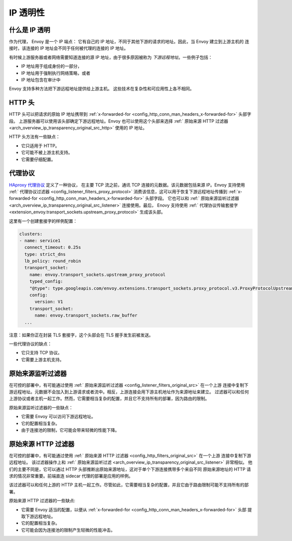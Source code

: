 .. _arch_overview_ip_transparency:

IP 透明性
===============

什么是 IP 透明
-----------------------

作为代理， Envoy 是一个 IP 端点： 它有自己的 IP 地址，不同于其他下游的请求的地址。因此，当 Envoy 建立到上游主机的
连接时，该连接的 IP 地址会不同于任何被代理的连接的 IP 地址。

有时候上游服务器或者网络需要知道连接的源 IP 地址，由于很多原因被称为 *下游远程地址*。一些例子包括：

* IP 地址用于组成身份的一部分，
* IP 地址用于强制执行网络策略，或者
* IP 地址包含在审计中

Envoy 支持多种方法把下游远程地址提供给上游主机。
这些技术在复杂性和可应用性上各不相同。

HTTP 头
------------

HTTP 头可以把请求的原始 IP 地址携带到 :ref:`x-forwarded-for <config_http_conn_man_headers_x-forwarded-for>` 头部字段。
上游服务器可以使用该头部确定下游远程地址。Envoy 也可以使用这个头部来选择 :ref:` 原始来源 HTTP 过滤器 <arch_overview_ip_transparency_original_src_http>`
使用的 IP 地址。

HTTP  头方法有一些缺点：

* 它只适用于 HTTP。
* 它可能不被上游主机支持。
* 它需要仔细配置。

代理协议
--------------

`HAproxy 代理协议 <http://www.haproxy.org/download/1.9/doc/proxy-protocol.txt>`_ 定义了一种协议，
在主要 TCP 流之前，通讯 TCP 连接的元数据。该元数据包括来源 IP。Envoy 支持使用 :ref:` 代理协议过滤器 <config_listener_filters_proxy_protocol>`
消费该信息，这可以用于恢复下游远程地址传播到 :ref:`x-forwarded-for <config_http_conn_man_headers_x-forwarded-for>` 头部字段。
它也可以和 :ref:` 原始来源监听过滤器 <arch_overview_ip_transparency_original_src_listener>` 连接使用。最后，
Enovy 支持使用 :ref:` 代理协议传输套接字 <extension_envoy.transport_sockets.upstream_proxy_protocol>` 生成该头部。

这里有一个创建套接字的样例配置：

.. code-block:: yaml

    clusters:
    - name: service1
      connect_timeout: 0.25s
      type: strict_dns
      lb_policy: round_robin
      transport_socket:
        name: envoy.transport_sockets.upstream_proxy_protocol
        typed_config:
        "@type": type.googleapis.com/envoy.extensions.transport_sockets.proxy_protocol.v3.ProxyProtocolUpstreamTransport
        config:
          version: V1
        transport_socket:
          name: envoy.transport_sockets.raw_buffer
      ...

注意：如果你正在封装 TLS 套接字，这个头部会在 TLS 握手发生前被发送。

一些代理协议的缺点：

* 它只支持 TCP 协议。
* 它需要上游主机支持。

.. _arch_overview_ip_transparency_original_src_listener:

原始来源监听过滤器
-------------------------------

在可控的部署中，有可能通过使用 :ref:` 原始来源监听过滤器 <config_listener_filters_original_src>` 在一个上游
连接中复制下游远程地址。元数据不会加入到上游请求或者流中。相反，上游连接会用下游主机地址作为来源地址来建立。
过滤器可以和任何上游协议或者主机一起工作。然而，它需要相当复杂的配置，并且它不支持所有的部署，因为路由的限制。

原始来源监听过滤器的一些缺点：

* 它需要 Envoy 可以访问下游远程地址。
* 它的配置相当复杂。
* 由于连接池的限制，它可能会带来轻微的性能下降。

.. _arch_overview_ip_transparency_original_src_http:

原始来源 HTTP 过滤器
---------------------------

在可控的部署中，有可能通过使用 :ref:` 原始来源 HTTP 过滤器 <config_http_filters_original_src>` 在一个上游
连接中复制下游远程地址。 该过滤器操作上和 :ref:` 原始来源监听过滤 <arch_overview_ip_transparency_original_src_listener>`
非常相似。 他们的主要不同是，它可以通过 HTTP 头部推断出原始来源地址，这对于单个下游连接携带多个来自不同
原始来源地址的 HTTP 请求的情况非常重要。前端直连 sidecar 代理的部署是应用的样例。

该过滤器可以和任何上游的 HTTP 主机一起工作。尽管如此，它需要相当复杂的配置，并且它由于路由限制可能不支持所有的部署。

原始来源 HTTP 过滤器的一些缺点:

* 它需要 Envoy 适当的配置，以便从 :ref:`x-forwarded-for <config_http_conn_man_headers_x-forwarded-for>` 头部
  提取下游远程地址。
* 它的配置相当复杂。
* 它可能会因为连接池的限制产生轻微的性能冲击。
